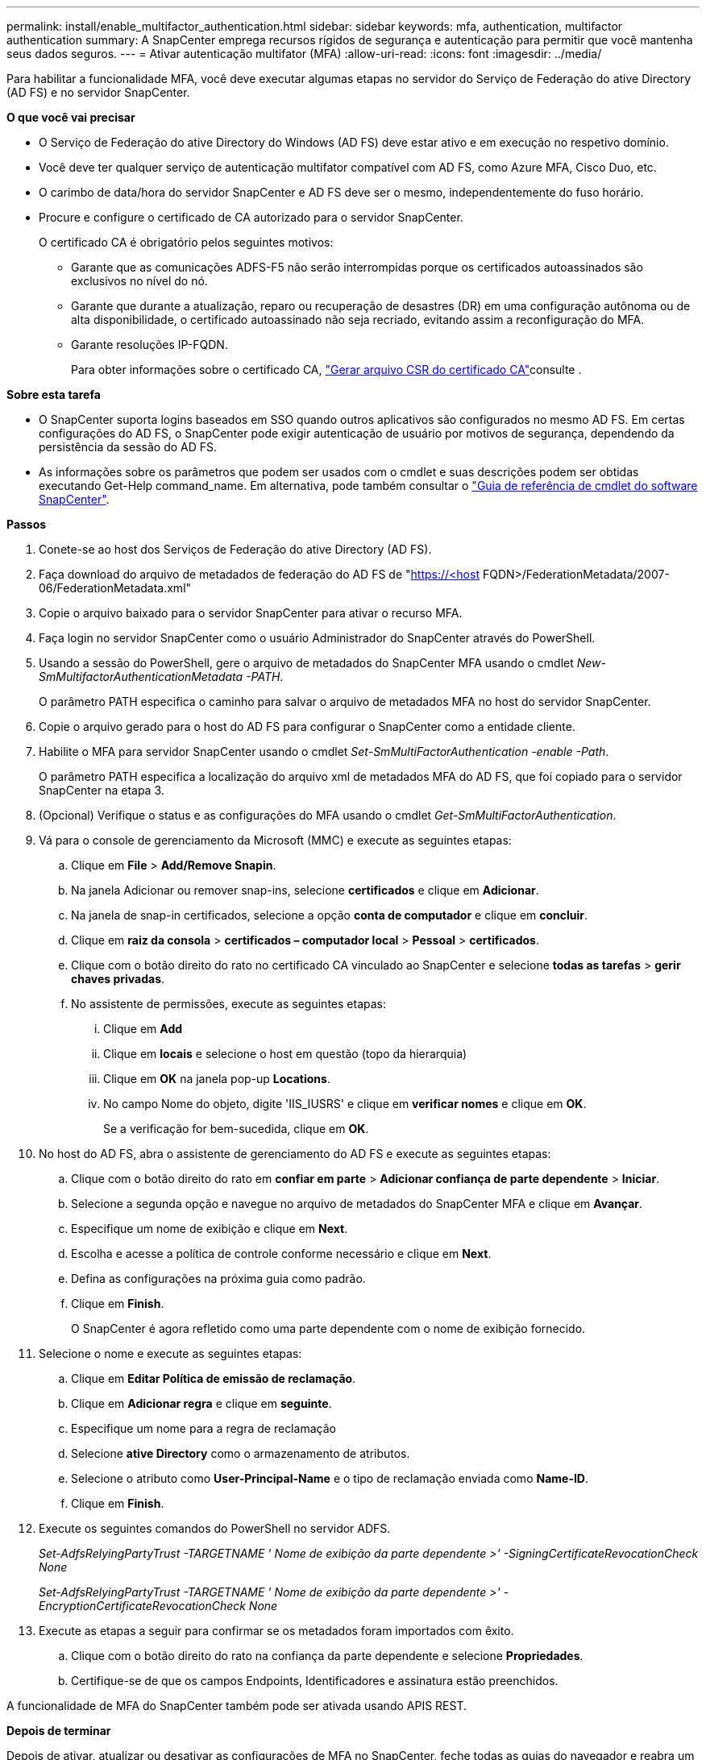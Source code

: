 ---
permalink: install/enable_multifactor_authentication.html 
sidebar: sidebar 
keywords: mfa, authentication, multifactor authentication 
summary: A SnapCenter emprega recursos rígidos de segurança e autenticação para permitir que você mantenha seus dados seguros. 
---
= Ativar autenticação multifator (MFA)
:allow-uri-read: 
:icons: font
:imagesdir: ../media/


[role="lead"]
Para habilitar a funcionalidade MFA, você deve executar algumas etapas no servidor do Serviço de Federação do ative Directory (AD FS) e no servidor SnapCenter.

*O que você vai precisar*

* O Serviço de Federação do ative Directory do Windows (AD FS) deve estar ativo e em execução no respetivo domínio.
* Você deve ter qualquer serviço de autenticação multifator compatível com AD FS, como Azure MFA, Cisco Duo, etc.
* O carimbo de data/hora do servidor SnapCenter e AD FS deve ser o mesmo, independentemente do fuso horário.
* Procure e configure o certificado de CA autorizado para o servidor SnapCenter.
+
O certificado CA é obrigatório pelos seguintes motivos:

+
** Garante que as comunicações ADFS-F5 não serão interrompidas porque os certificados autoassinados são exclusivos no nível do nó.
** Garante que durante a atualização, reparo ou recuperação de desastres (DR) em uma configuração autônoma ou de alta disponibilidade, o certificado autoassinado não seja recriado, evitando assim a reconfiguração do MFA.
** Garante resoluções IP-FQDN.
+
Para obter informações sobre o certificado CA, link:../install/reference_generate_CA_certificate_CSR_file.html["Gerar arquivo CSR do certificado CA"^]consulte .





*Sobre esta tarefa*

* O SnapCenter suporta logins baseados em SSO quando outros aplicativos são configurados no mesmo AD FS. Em certas configurações do AD FS, o SnapCenter pode exigir autenticação de usuário por motivos de segurança, dependendo da persistência da sessão do AD FS.
* As informações sobre os parâmetros que podem ser usados com o cmdlet e suas descrições podem ser obtidas executando Get-Help command_name. Em alternativa, pode também consultar o https://library.netapp.com/ecm/ecm_download_file/ECMLP2880726["Guia de referência de cmdlet do software SnapCenter"^].


*Passos*

. Conete-se ao host dos Serviços de Federação do ative Directory (AD FS).
. Faça download do arquivo de metadados de federação do AD FS de "https://<host[] FQDN>/FederationMetadata/2007-06/FederationMetadata.xml"
. Copie o arquivo baixado para o servidor SnapCenter para ativar o recurso MFA.
. Faça login no servidor SnapCenter como o usuário Administrador do SnapCenter através do PowerShell.
. Usando a sessão do PowerShell, gere o arquivo de metadados do SnapCenter MFA usando o cmdlet _New-SmMultifactorAuthenticationMetadata -PATH_.
+
O parâmetro PATH especifica o caminho para salvar o arquivo de metadados MFA no host do servidor SnapCenter.

. Copie o arquivo gerado para o host do AD FS para configurar o SnapCenter como a entidade cliente.
. Habilite o MFA para servidor SnapCenter usando o cmdlet _Set-SmMultiFactorAuthentication -enable -Path_.
+
O parâmetro PATH especifica a localização do arquivo xml de metadados MFA do AD FS, que foi copiado para o servidor SnapCenter na etapa 3.

. (Opcional) Verifique o status e as configurações do MFA usando o cmdlet _Get-SmMultiFactorAuthentication_.
. Vá para o console de gerenciamento da Microsoft (MMC) e execute as seguintes etapas:
+
.. Clique em *File* > *Add/Remove Snapin*.
.. Na janela Adicionar ou remover snap-ins, selecione *certificados* e clique em *Adicionar*.
.. Na janela de snap-in certificados, selecione a opção *conta de computador* e clique em *concluir*.
.. Clique em *raiz da consola* > *certificados – computador local* > *Pessoal* > *certificados*.
.. Clique com o botão direito do rato no certificado CA vinculado ao SnapCenter e selecione *todas as tarefas* > *gerir chaves privadas*.
.. No assistente de permissões, execute as seguintes etapas:
+
... Clique em *Add*
... Clique em *locais* e selecione o host em questão (topo da hierarquia)
... Clique em *OK* na janela pop-up *Locations*.
... No campo Nome do objeto, digite 'IIS_IUSRS' e clique em *verificar nomes* e clique em *OK*.
+
Se a verificação for bem-sucedida, clique em *OK*.





. No host do AD FS, abra o assistente de gerenciamento do AD FS e execute as seguintes etapas:
+
.. Clique com o botão direito do rato em *confiar em parte* > *Adicionar confiança de parte dependente* > *Iniciar*.
.. Selecione a segunda opção e navegue no arquivo de metadados do SnapCenter MFA e clique em *Avançar*.
.. Especifique um nome de exibição e clique em *Next*.
.. Escolha e acesse a política de controle conforme necessário e clique em *Next*.
.. Defina as configurações na próxima guia como padrão.
.. Clique em *Finish*.
+
O SnapCenter é agora refletido como uma parte dependente com o nome de exibição fornecido.



. Selecione o nome e execute as seguintes etapas:
+
.. Clique em *Editar Política de emissão de reclamação*.
.. Clique em *Adicionar regra* e clique em *seguinte*.
.. Especifique um nome para a regra de reclamação
.. Selecione *ative Directory* como o armazenamento de atributos.
.. Selecione o atributo como *User-Principal-Name* e o tipo de reclamação enviada como *Name-ID*.
.. Clique em *Finish*.


. Execute os seguintes comandos do PowerShell no servidor ADFS.
+
_Set-AdfsRelyingPartyTrust -TARGETNAME ' Nome de exibição da parte dependente >' -SigningCertificateRevocationCheck None_

+
_Set-AdfsRelyingPartyTrust -TARGETNAME ' Nome de exibição da parte dependente >' -EncryptionCertificateRevocationCheck None_

. Execute as etapas a seguir para confirmar se os metadados foram importados com êxito.
+
.. Clique com o botão direito do rato na confiança da parte dependente e selecione *Propriedades*.
.. Certifique-se de que os campos Endpoints, Identificadores e assinatura estão preenchidos.




A funcionalidade de MFA do SnapCenter também pode ser ativada usando APIS REST.

*Depois de terminar*

Depois de ativar, atualizar ou desativar as configurações de MFA no SnapCenter, feche todas as guias do navegador e reabra um navegador para fazer login novamente. Isto irá limpar os cookies de sessão existentes ou ativos.

Para obter informações sobre solução de problemas, https://kb.netapp.com/mgmt/SnapCenter/SnapCenter_MFA_login_error_The_SAML_message_response_1_doesnt_match_the_expected_response_2["Tentativas simultâneas de login em várias guias mostram erro de MFA"] consulte .



== Atualizar metadados MFA do AD FS

Você deve atualizar os metadados MFA do AD FS no SnapCenter sempre que houver qualquer modificação no servidor AD FS, como atualização, renovação de certificado da CA, DR, etc.

*Passos*

. Faça download do arquivo de metadados de federação do AD FS de "https://<host[] FQDN>/FederationMetadata/2007-06/FederationMetadata.xml"
. Copie o arquivo baixado para o servidor SnapCenter para atualizar a configuração MFA.
. Atualize os metadados do AD FS no SnapCenter executando o seguinte cmdlet:
+
_Set-SmMultiFactorAuthentication -Path.localização do arquivo xml de metadados ADFS MFA>_



*Depois de terminar*

Depois de ativar, atualizar ou desativar as configurações de MFA no SnapCenter, feche todas as guias do navegador e reabra um navegador para fazer login novamente. Isto irá limpar os cookies de sessão existentes ou ativos.



== Atualizar os metadados do SnapCenter MFA

Você deve atualizar os metadados do SnapCenter MFA no AD FS sempre que houver qualquer modificação no servidor ADFS, como reparo, renovação de certificado da CA, DR, etc.

*Passos*

. No host do AD FS, abra o assistente de gerenciamento do AD FS e execute as seguintes etapas:
+
.. Clique em *confiança de parte*.
.. Clique com o botão direito do Mouse na confiança de quem confia que foi criada para o SnapCenter e clique em *Excluir*.
+
O nome definido pelo utilizador da confiança da parte dependente será apresentado.

.. Habilite a autenticação multifator (MFA).
+
Consulte link:../install/enable_multifactor_authentication.html["Ativar a autenticação multifator"]





*Depois de terminar*

Depois de ativar, atualizar ou desativar as configurações de MFA no SnapCenter, feche todas as guias do navegador e reabra um navegador para fazer login novamente. Isto irá limpar os cookies de sessão existentes ou ativos.



== Desativar a autenticação multifator (MFA)

Desative o MFA e limpe os arquivos de configuração que foram criados quando o MFA foi habilitado usando o cmdlet _Set-SmMultiFactorAuthentication -Disable_.

*Depois de terminar*

Depois de ativar, atualizar ou desativar as configurações de MFA no SnapCenter, feche todas as guias do navegador e reabra um navegador para fazer login novamente. Isto irá limpar os cookies de sessão existentes ou ativos.
